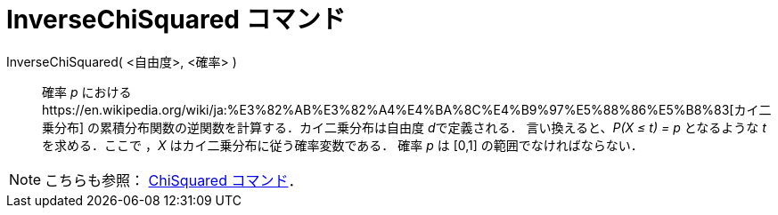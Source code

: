 = InverseChiSquared コマンド
ifdef::env-github[:imagesdir: /ja/modules/ROOT/assets/images]

InverseChiSquared( <自由度>, <確率> )::
  確率 _p_ におけるhttps://en.wikipedia.org/wiki/ja:%E3%82%AB%E3%82%A4%E4%BA%8C%E4%B9%97%E5%88%86%E5%B8%83[カイ二乗分布]
  の累積分布関数の逆関数を計算する．カイ二乗分布は自由度 __d__で定義される．
  言い換えると、_P(X ≤ t) = p_ となるような _t_ を求める．ここで ，_X_ はカイ二乗分布に従う確率変数である．
  確率 _p_ は [0,1] の範囲でなければならない．

[NOTE]
====

こちらも参照： xref:/commands/ChiSquared.adoc[ChiSquared コマンド]．

====
